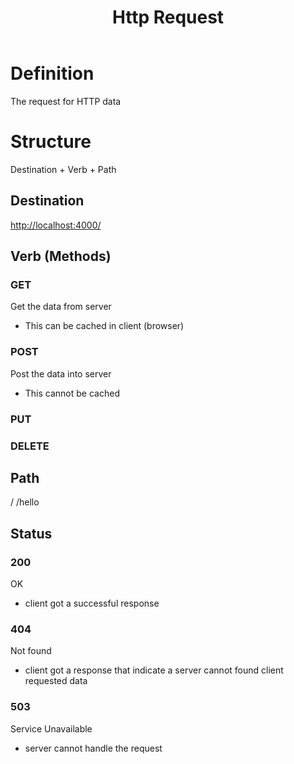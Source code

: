 #+title: Http Request

* Definition
The request for HTTP data

* Structure
Destination + Verb + Path

** Destination
http://localhost:4000/

** Verb (Methods)
*** GET
Get the data from server

- This can be cached in client (browser)

*** POST
Post the data into server

- This cannot be cached

*** PUT
*** DELETE

** Path
/
/hello

** Status
*** 200
OK

- client got a successful response

*** 404
Not found

- client got a response that indicate a server cannot found client requested data

*** 503
Service Unavailable

- server cannot handle the request
